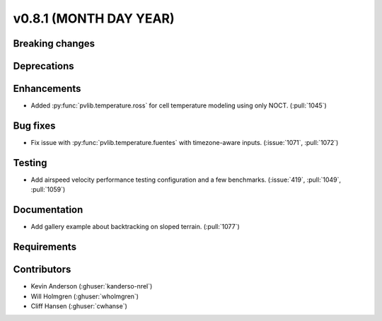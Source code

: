 .. _whatsnew_0810:

v0.8.1 (MONTH DAY YEAR)
-----------------------

Breaking changes
~~~~~~~~~~~~~~~~


Deprecations
~~~~~~~~~~~~


Enhancements
~~~~~~~~~~~~
* Added :py:func:`pvlib.temperature.ross` for cell temperature modeling using
  only NOCT. (:pull:`1045`)


Bug fixes
~~~~~~~~~
* Fix issue with :py:func:`pvlib.temperature.fuentes` with timezone-aware
  inputs. (:issue:`1071`, :pull:`1072`)

Testing
~~~~~~~
* Add airspeed velocity performance testing configuration and a few benchmarks.
  (:issue:`419`, :pull:`1049`, :pull:`1059`)

Documentation
~~~~~~~~~~~~~
* Add gallery example about backtracking on sloped terrain. (:pull:`1077`)

Requirements
~~~~~~~~~~~~


Contributors
~~~~~~~~~~~~
* Kevin Anderson (:ghuser:`kanderso-nrel`)
* Will Holmgren (:ghuser:`wholmgren`)
* Cliff Hansen (:ghuser:`cwhanse`)
